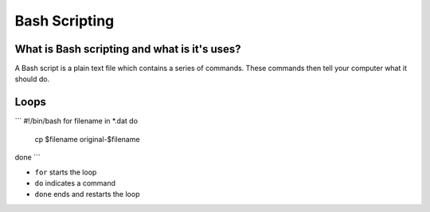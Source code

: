 .. _bash:


Bash Scripting
==============

What is Bash scripting and what is it's uses?
---------------------------------------------
A Bash script is a plain text file which contains a series of commands. These commands then tell your computer what it should do.

Loops
-----
```
#!/bin/bash
for filename in *.dat
do
	cp $filename original-$filename
done 
```

* ``for`` starts the loop
* ``do`` indicates a command
* ``done`` ends and restarts the loop
